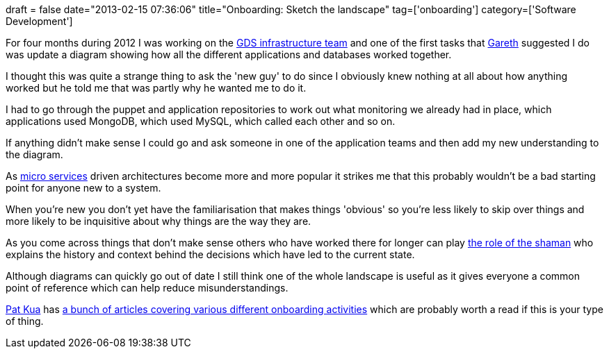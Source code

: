 +++
draft = false
date="2013-02-15 07:36:06"
title="Onboarding: Sketch the landscape"
tag=['onboarding']
category=['Software Development']
+++

For four months during 2012 I was working on the http://digital.cabinetoffice.gov.uk/2012/09/28/meet-the-hosting-and-infrastructure-team/[GDS infrastructure team] and one of the first tasks that https://twitter.com/garethr[Gareth] suggested I do was update a diagram showing how all the different applications and databases worked together.

I thought this was quite a strange thing to ask the 'new guy' to do since I obviously knew nothing at all about how anything worked but he told me that was partly why he wanted me to do it.

I had to go through the puppet and application repositories to work out what monitoring we already had in place, which applications used MongoDB, which used MySQL, which called each other and so on.

If anything didn't make sense I could go and ask someone in one of the application teams and then add my new understanding to the diagram.

As http://2012.33degree.org/talk/show/67[micro services] driven architectures become more and more popular it strikes me that this probably wouldn't be a bad starting point for anyone new to a system.

When you're new you don't yet have the familiarisation that makes things 'obvious' so you're less likely to skip over things and more likely to be inquisitive about why things are the way they are.

As you come across things that don't make sense others who have worked there for longer can play http://www.markhneedham.com/blog/2009/04/25/pimp-my-architecture-dan-north/[the role of the shaman] who explains the history and context behind the decisions which have led to the current state.

Although diagrams can quickly go out of date I still think one of the whole landscape is useful as it gives everyone a common point of reference which can help reduce misunderstandings.

http://www.thekua.com/atwork/[Pat Kua] has http://www.infoq.com/articles/pat-kua-onboarding-new[a bunch of articles covering various different onboarding activities] which are probably worth a read if this is your type of thing.
